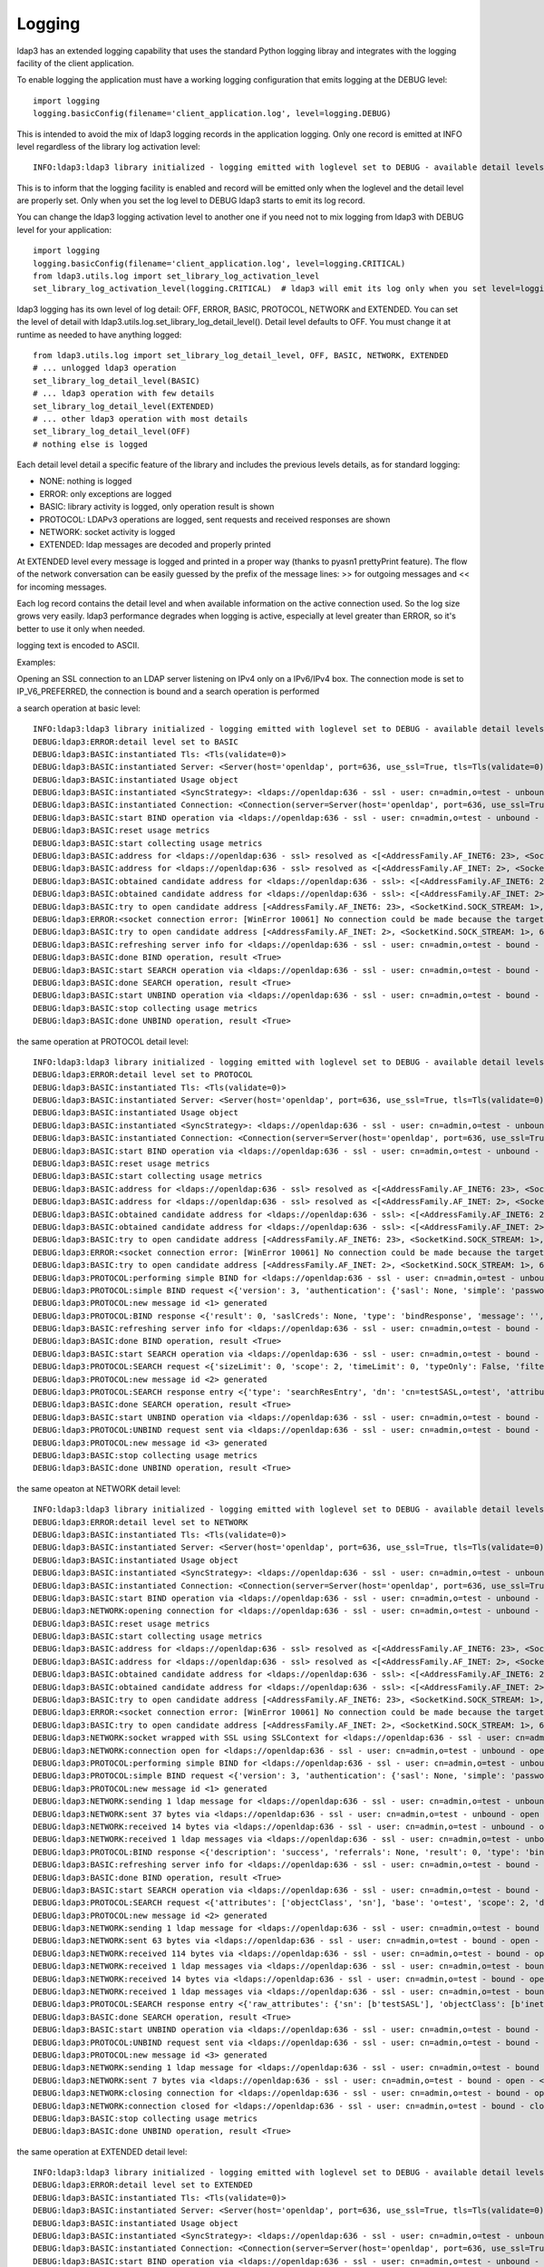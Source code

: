 #######
Logging
#######

ldap3 has an extended logging capability that uses the standard Python logging libray and integrates with the logging facility of the client application.

To enable logging the application must have a working logging configuration that emits logging at the DEBUG level::

    import logging
    logging.basicConfig(filename='client_application.log', level=logging.DEBUG)

This is intended to avoid the mix of ldap3 logging records in the application logging. Only one record is emitted at INFO level regardless of the library log activation level::

    INFO:ldap3:ldap3 library initialized - logging emitted with loglevel set to DEBUG - available detail levels are: OFF, ERROR, BASIC, PROTOCOL, NETWORK

This is to inform that the logging facility is enabled and record will be emitted only when the loglevel and the detail level are properly set. Only when you set the log level to DEBUG ldap3 starts to emit its log record.


You can change the ldap3 logging activation level to another one if you need not to mix logging from ldap3 with DEBUG level for your application::

    import logging
    logging.basicConfig(filename='client_application.log', level=logging.CRITICAL)
    from ldap3.utils.log import set_library_log_activation_level
    set_library_log_activation_level(logging.CRITICAL)  # ldap3 will emit its log only when you set level=logging.CRITICAL in your log configuration

ldap3 logging has its own level of log detail: OFF, ERROR, BASIC, PROTOCOL, NETWORK and EXTENDED. You can set the level of detail with ldap3.utils.log.set_library_log_detail_level().
Detail level defaults to OFF. You must change it at runtime as needed to have anything logged::

    from ldap3.utils.log import set_library_log_detail_level, OFF, BASIC, NETWORK, EXTENDED
    # ... unlogged ldap3 operation
    set_library_log_detail_level(BASIC)
    # ... ldap3 operation with few details
    set_library_log_detail_level(EXTENDED)
    # ... other ldap3 operation with most details
    set_library_log_detail_level(OFF)
    # nothing else is logged

Each detail level detail a specific feature of the library and includes the previous levels details, as for standard logging:

* NONE: nothing is logged

* ERROR: only exceptions are logged

* BASIC: library activity is logged, only operation result is shown

* PROTOCOL: LDAPv3 operations are logged, sent requests and received responses are shown

* NETWORK: socket activity is logged

* EXTENDED: ldap messages are decoded and properly printed


At EXTENDED level every message is logged and printed in a proper way (thanks to pyasn1 prettyPrint feature).
The flow of the network conversation can be easily guessed by the prefix of the message lines: >> for outgoing messages and << for incoming messages.

Each log record contains the detail level and when available information on the active connection used. So the log size grows very easily.
ldap3 performance degrades when logging is active, especially at level greater than ERROR, so it's better to use it only when needed.

logging text is encoded to ASCII.


Examples:

Opening an SSL connection to an LDAP server listening on IPv4 only on a IPv6/IPv4 box. The connection mode is set to IP_V6_PREFERRED, the connection is bound and a search operation is performed

a search operation at basic level::

    INFO:ldap3:ldap3 library initialized - logging emitted with loglevel set to DEBUG - available detail levels are: OFF, ERROR, BASIC, PROTOCOL, NETWORK, EXTENDED
    DEBUG:ldap3:ERROR:detail level set to BASIC
    DEBUG:ldap3:BASIC:instantiated Tls: <Tls(validate=0)>
    DEBUG:ldap3:BASIC:instantiated Server: <Server(host='openldap', port=636, use_ssl=True, tls=Tls(validate=0), get_info='NO_INFO')>
    DEBUG:ldap3:BASIC:instantiated Usage object
    DEBUG:ldap3:BASIC:instantiated <SyncStrategy>: <ldaps://openldap:636 - ssl - user: cn=admin,o=test - unbound - closed - <no socket> - tls not started - not listening - No strategy - async - real DSA - not pooled - cannot stream output>
    DEBUG:ldap3:BASIC:instantiated Connection: <Connection(server=Server(host='openldap', port=636, use_ssl=True, tls=Tls(validate=0), get_info='NO_INFO'), user='cn=admin,o=test', password='password', auto_bind='NONE', version=3, authentication='SIMPLE', client_strategy='SYNC', auto_referrals=True, check_names=True, collect_usage=True, read_only=False, lazy=False, raise_exceptions=False)>
    DEBUG:ldap3:BASIC:start BIND operation via <ldaps://openldap:636 - ssl - user: cn=admin,o=test - unbound - closed - <no socket> - tls not started - not listening - SyncStrategy>
    DEBUG:ldap3:BASIC:reset usage metrics
    DEBUG:ldap3:BASIC:start collecting usage metrics
    DEBUG:ldap3:BASIC:address for <ldaps://openldap:636 - ssl> resolved as <[<AddressFamily.AF_INET6: 23>, <SocketKind.SOCK_STREAM: 1>, 6, '', ('fe80::215:5dff:fe8f:2f0d%20', 636, 0, 20)]>
    DEBUG:ldap3:BASIC:address for <ldaps://openldap:636 - ssl> resolved as <[<AddressFamily.AF_INET: 2>, <SocketKind.SOCK_STREAM: 1>, 6, '', ('192.168.137.104', 636)]>
    DEBUG:ldap3:BASIC:obtained candidate address for <ldaps://openldap:636 - ssl>: <[<AddressFamily.AF_INET6: 23>, <SocketKind.SOCK_STREAM: 1>, 6, '', ('fe80::215:5dff:fe8f:2f0d%20', 636, 0, 20)]> with mode IP_V6_PREFERRED
    DEBUG:ldap3:BASIC:obtained candidate address for <ldaps://openldap:636 - ssl>: <[<AddressFamily.AF_INET: 2>, <SocketKind.SOCK_STREAM: 1>, 6, '', ('192.168.137.104', 636)]> with mode IP_V6_PREFERRED
    DEBUG:ldap3:BASIC:try to open candidate address [<AddressFamily.AF_INET6: 23>, <SocketKind.SOCK_STREAM: 1>, 6, '', ('fe80::215:5dff:fe8f:2f0d%20', 636, 0, 20)]
    DEBUG:ldap3:ERROR:<socket connection error: [WinError 10061] No connection could be made because the target machine actively refused it> for <ldaps://openldap:636 - ssl - user: cn=admin,o=test - unbound - closed - <local: [::]:50122 - remote: [None]:None> - tls not started - not listening - SyncStrategy>
    DEBUG:ldap3:BASIC:try to open candidate address [<AddressFamily.AF_INET: 2>, <SocketKind.SOCK_STREAM: 1>, 6, '', ('192.168.137.104', 636)]
    DEBUG:ldap3:BASIC:refreshing server info for <ldaps://openldap:636 - ssl - user: cn=admin,o=test - bound - open - <local: 192.168.137.1:50123 - remote: 192.168.137.104:636> - tls not started - listening - SyncStrategy>
    DEBUG:ldap3:BASIC:done BIND operation, result <True>
    DEBUG:ldap3:BASIC:start SEARCH operation via <ldaps://openldap:636 - ssl - user: cn=admin,o=test - bound - open - <local: 192.168.137.1:50123 - remote: 192.168.137.104:636> - tls not started - listening - SyncStrategy>
    DEBUG:ldap3:BASIC:done SEARCH operation, result <True>
    DEBUG:ldap3:BASIC:start UNBIND operation via <ldaps://openldap:636 - ssl - user: cn=admin,o=test - bound - open - <local: 192.168.137.1:50123 - remote: 192.168.137.104:636> - tls not started - listening - SyncStrategy>
    DEBUG:ldap3:BASIC:stop collecting usage metrics
    DEBUG:ldap3:BASIC:done UNBIND operation, result <True>


the same operation at PROTOCOL detail level::

    INFO:ldap3:ldap3 library initialized - logging emitted with loglevel set to DEBUG - available detail levels are: OFF, ERROR, BASIC, PROTOCOL, NETWORK, EXTENDED
    DEBUG:ldap3:ERROR:detail level set to PROTOCOL
    DEBUG:ldap3:BASIC:instantiated Tls: <Tls(validate=0)>
    DEBUG:ldap3:BASIC:instantiated Server: <Server(host='openldap', port=636, use_ssl=True, tls=Tls(validate=0), get_info='NO_INFO')>
    DEBUG:ldap3:BASIC:instantiated Usage object
    DEBUG:ldap3:BASIC:instantiated <SyncStrategy>: <ldaps://openldap:636 - ssl - user: cn=admin,o=test - unbound - closed - <no socket> - tls not started - not listening - No strategy - async - real DSA - not pooled - cannot stream output>
    DEBUG:ldap3:BASIC:instantiated Connection: <Connection(server=Server(host='openldap', port=636, use_ssl=True, tls=Tls(validate=0), get_info='NO_INFO'), user='cn=admin,o=test', password='password', auto_bind='NONE', version=3, authentication='SIMPLE', client_strategy='SYNC', auto_referrals=True, check_names=True, collect_usage=True, read_only=False, lazy=False, raise_exceptions=False)>
    DEBUG:ldap3:BASIC:start BIND operation via <ldaps://openldap:636 - ssl - user: cn=admin,o=test - unbound - closed - <no socket> - tls not started - not listening - SyncStrategy>
    DEBUG:ldap3:BASIC:reset usage metrics
    DEBUG:ldap3:BASIC:start collecting usage metrics
    DEBUG:ldap3:BASIC:address for <ldaps://openldap:636 - ssl> resolved as <[<AddressFamily.AF_INET6: 23>, <SocketKind.SOCK_STREAM: 1>, 6, '', ('fe80::215:5dff:fe8f:2f0d%20', 636, 0, 20)]>
    DEBUG:ldap3:BASIC:address for <ldaps://openldap:636 - ssl> resolved as <[<AddressFamily.AF_INET: 2>, <SocketKind.SOCK_STREAM: 1>, 6, '', ('192.168.137.104', 636)]>
    DEBUG:ldap3:BASIC:obtained candidate address for <ldaps://openldap:636 - ssl>: <[<AddressFamily.AF_INET6: 23>, <SocketKind.SOCK_STREAM: 1>, 6, '', ('fe80::215:5dff:fe8f:2f0d%20', 636, 0, 20)]> with mode IP_V6_PREFERRED
    DEBUG:ldap3:BASIC:obtained candidate address for <ldaps://openldap:636 - ssl>: <[<AddressFamily.AF_INET: 2>, <SocketKind.SOCK_STREAM: 1>, 6, '', ('192.168.137.104', 636)]> with mode IP_V6_PREFERRED
    DEBUG:ldap3:BASIC:try to open candidate address [<AddressFamily.AF_INET6: 23>, <SocketKind.SOCK_STREAM: 1>, 6, '', ('fe80::215:5dff:fe8f:2f0d%20', 636, 0, 20)]
    DEBUG:ldap3:ERROR:<socket connection error: [WinError 10061] No connection could be made because the target machine actively refused it.> for <ldaps://openldap:636 - ssl - user: cn=admin,o=test - unbound - closed - <local: [::]:50127 - remote: [None]:None> - tls not started - not listening - SyncStrategy>
    DEBUG:ldap3:BASIC:try to open candidate address [<AddressFamily.AF_INET: 2>, <SocketKind.SOCK_STREAM: 1>, 6, '', ('192.168.137.104', 636)]
    DEBUG:ldap3:PROTOCOL:performing simple BIND for <ldaps://openldap:636 - ssl - user: cn=admin,o=test - unbound - open - <local: 192.168.137.1:50128 - remote: 192.168.137.104:636> - tls not started - listening - SyncStrategy>
    DEBUG:ldap3:PROTOCOL:simple BIND request <{'version': 3, 'authentication': {'sasl': None, 'simple': 'password'}, 'name': 'cn=admin,o=test'}> sent via <ldaps://openldap:636 - ssl - user: cn=admin,o=test - unbound - open - <local: 192.168.137.1:50128 - remote: 192.168.137.104:636> - tls not started - listening - SyncStrategy>
    DEBUG:ldap3:PROTOCOL:new message id <1> generated
    DEBUG:ldap3:PROTOCOL:BIND response <{'result': 0, 'saslCreds': None, 'type': 'bindResponse', 'message': '', 'referrals': None, 'dn': '', 'description': 'success'}> received via <ldaps://openldap:636 - ssl - user: cn=admin,o=test - unbound - open - <local: 192.168.137.1:50128 - remote: 192.168.137.104:636> - tls not started - listening - SyncStrategy>
    DEBUG:ldap3:BASIC:refreshing server info for <ldaps://openldap:636 - ssl - user: cn=admin,o=test - bound - open - <local: 192.168.137.1:50128 - remote: 192.168.137.104:636> - tls not started - listening - SyncStrategy>
    DEBUG:ldap3:BASIC:done BIND operation, result <True>
    DEBUG:ldap3:BASIC:start SEARCH operation via <ldaps://openldap:636 - ssl - user: cn=admin,o=test - bound - open - <local: 192.168.137.1:50128 - remote: 192.168.137.104:636> - tls not started - listening - SyncStrategy>
    DEBUG:ldap3:PROTOCOL:SEARCH request <{'sizeLimit': 0, 'scope': 2, 'timeLimit': 0, 'typeOnly': False, 'filter': '(cn=test*)', 'attributes': ['objectClass', 'sn'], 'base': 'o=test', 'dereferenceAlias': 3}> sent via <ldaps://openldap:636 - ssl - user: cn=admin,o=test - bound - open - <local: 192.168.137.1:50128 - remote: 192.168.137.104:636> - tls not started - listening - SyncStrategy>
    DEBUG:ldap3:PROTOCOL:new message id <2> generated
    DEBUG:ldap3:PROTOCOL:SEARCH response entry <{'type': 'searchResEntry', 'dn': 'cn=testSASL,o=test', 'attributes': {'objectClass': ['inetOrgPerson', 'organizationalPerson', 'person', 'top'], 'sn': ['testSASL']}, 'raw_attributes': {'objectClass': [b'inetOrgPerson', b'organizationalPerson', b'person', b'top'], 'sn': [b'testSASL']}}> received via <ldaps://openldap:636 - ssl - user: cn=admin,o=test - bound - open - <local: 192.168.137.1:50128 - remote: 192.168.137.104:636> - tls not started - listening - SyncStrategy>
    DEBUG:ldap3:BASIC:done SEARCH operation, result <True>
    DEBUG:ldap3:BASIC:start UNBIND operation via <ldaps://openldap:636 - ssl - user: cn=admin,o=test - bound - open - <local: 192.168.137.1:50128 - remote: 192.168.137.104:636> - tls not started - listening - SyncStrategy>
    DEBUG:ldap3:PROTOCOL:UNBIND request sent via <ldaps://openldap:636 - ssl - user: cn=admin,o=test - bound - open - <local: 192.168.137.1:50128 - remote: 192.168.137.104:636> - tls not started - listening - SyncStrategy>
    DEBUG:ldap3:PROTOCOL:new message id <3> generated
    DEBUG:ldap3:BASIC:stop collecting usage metrics
    DEBUG:ldap3:BASIC:done UNBIND operation, result <True>


the same opeaton at NETWORK detail level::

    INFO:ldap3:ldap3 library initialized - logging emitted with loglevel set to DEBUG - available detail levels are: OFF, ERROR, BASIC, PROTOCOL, NETWORK, EXTENDED
    DEBUG:ldap3:ERROR:detail level set to NETWORK
    DEBUG:ldap3:BASIC:instantiated Tls: <Tls(validate=0)>
    DEBUG:ldap3:BASIC:instantiated Server: <Server(host='openldap', port=636, use_ssl=True, tls=Tls(validate=0), get_info='NO_INFO')>
    DEBUG:ldap3:BASIC:instantiated Usage object
    DEBUG:ldap3:BASIC:instantiated <SyncStrategy>: <ldaps://openldap:636 - ssl - user: cn=admin,o=test - unbound - closed - <no socket> - tls not started - not listening - No strategy - async - real DSA - not pooled - cannot stream output>
    DEBUG:ldap3:BASIC:instantiated Connection: <Connection(server=Server(host='openldap', port=636, use_ssl=True, tls=Tls(validate=0), get_info='NO_INFO'), user='cn=admin,o=test', password='password', auto_bind='NONE', version=3, authentication='SIMPLE', client_strategy='SYNC', auto_referrals=True, check_names=True, collect_usage=True, read_only=False, lazy=False, raise_exceptions=False)>
    DEBUG:ldap3:BASIC:start BIND operation via <ldaps://openldap:636 - ssl - user: cn=admin,o=test - unbound - closed - <no socket> - tls not started - not listening - SyncStrategy>
    DEBUG:ldap3:NETWORK:opening connection for <ldaps://openldap:636 - ssl - user: cn=admin,o=test - unbound - closed - <no socket> - tls not started - not listening - SyncStrategy>
    DEBUG:ldap3:BASIC:reset usage metrics
    DEBUG:ldap3:BASIC:start collecting usage metrics
    DEBUG:ldap3:BASIC:address for <ldaps://openldap:636 - ssl> resolved as <[<AddressFamily.AF_INET6: 23>, <SocketKind.SOCK_STREAM: 1>, 6, '', ('fe80::215:5dff:fe8f:2f0d%20', 636, 0, 20)]>
    DEBUG:ldap3:BASIC:address for <ldaps://openldap:636 - ssl> resolved as <[<AddressFamily.AF_INET: 2>, <SocketKind.SOCK_STREAM: 1>, 6, '', ('192.168.137.104', 636)]>
    DEBUG:ldap3:BASIC:obtained candidate address for <ldaps://openldap:636 - ssl>: <[<AddressFamily.AF_INET6: 23>, <SocketKind.SOCK_STREAM: 1>, 6, '', ('fe80::215:5dff:fe8f:2f0d%20', 636, 0, 20)]> with mode IP_V6_PREFERRED
    DEBUG:ldap3:BASIC:obtained candidate address for <ldaps://openldap:636 - ssl>: <[<AddressFamily.AF_INET: 2>, <SocketKind.SOCK_STREAM: 1>, 6, '', ('192.168.137.104', 636)]> with mode IP_V6_PREFERRED
    DEBUG:ldap3:BASIC:try to open candidate address [<AddressFamily.AF_INET6: 23>, <SocketKind.SOCK_STREAM: 1>, 6, '', ('fe80::215:5dff:fe8f:2f0d%20', 636, 0, 20)]
    DEBUG:ldap3:ERROR:<socket connection error: [WinError 10061] No connection could be made because the target machine actively refused it> for <ldaps://openldap:636 - ssl - user: cn=admin,o=test - unbound - closed - <local: [::]:50130 - remote: [None]:None> - tls not started - not listening - SyncStrategy>
    DEBUG:ldap3:BASIC:try to open candidate address [<AddressFamily.AF_INET: 2>, <SocketKind.SOCK_STREAM: 1>, 6, '', ('192.168.137.104', 636)]
    DEBUG:ldap3:NETWORK:socket wrapped with SSL using SSLContext for <ldaps://openldap:636 - ssl - user: cn=admin,o=test - unbound - closed - <local: [None]:None - remote: [None]:None> - tls not started - not listening - SyncStrategy>
    DEBUG:ldap3:NETWORK:connection open for <ldaps://openldap:636 - ssl - user: cn=admin,o=test - unbound - open - <local: 192.168.137.1:50131 - remote: 192.168.137.104:636> - tls not started - listening - SyncStrategy>
    DEBUG:ldap3:PROTOCOL:performing simple BIND for <ldaps://openldap:636 - ssl - user: cn=admin,o=test - unbound - open - <local: 192.168.137.1:50131 - remote: 192.168.137.104:636> - tls not started - listening - SyncStrategy>
    DEBUG:ldap3:PROTOCOL:simple BIND request <{'version': 3, 'authentication': {'sasl': None, 'simple': 'password'}, 'name': 'cn=admin,o=test'}> sent via <ldaps://openldap:636 - ssl - user: cn=admin,o=test - unbound - open - <local: 192.168.137.1:50131 - remote: 192.168.137.104:636> - tls not started - listening - SyncStrategy>
    DEBUG:ldap3:PROTOCOL:new message id <1> generated
    DEBUG:ldap3:NETWORK:sending 1 ldap message for <ldaps://openldap:636 - ssl - user: cn=admin,o=test - unbound - open - <local: 192.168.137.1:50131 - remote: 192.168.137.104:636> - tls not started - listening - SyncStrategy>
    DEBUG:ldap3:NETWORK:sent 37 bytes via <ldaps://openldap:636 - ssl - user: cn=admin,o=test - unbound - open - <local: 192.168.137.1:50131 - remote: 192.168.137.104:636> - tls not started - listening - SyncStrategy>
    DEBUG:ldap3:NETWORK:received 14 bytes via <ldaps://openldap:636 - ssl - user: cn=admin,o=test - unbound - open - <local: 192.168.137.1:50131 - remote: 192.168.137.104:636> - tls not started - listening - SyncStrategy>
    DEBUG:ldap3:NETWORK:received 1 ldap messages via <ldaps://openldap:636 - ssl - user: cn=admin,o=test - unbound - open - <local: 192.168.137.1:50131 - remote: 192.168.137.104:636> - tls not started - listening - SyncStrategy>
    DEBUG:ldap3:PROTOCOL:BIND response <{'description': 'success', 'referrals': None, 'result': 0, 'type': 'bindResponse', 'message': '', 'saslCreds': None, 'dn': ''}> received via <ldaps://openldap:636 - ssl - user: cn=admin,o=test - unbound - open - <local: 192.168.137.1:50131 - remote: 192.168.137.104:636> - tls not started - listening - SyncStrategy>
    DEBUG:ldap3:BASIC:refreshing server info for <ldaps://openldap:636 - ssl - user: cn=admin,o=test - bound - open - <local: 192.168.137.1:50131 - remote: 192.168.137.104:636> - tls not started - listening - SyncStrategy>
    DEBUG:ldap3:BASIC:done BIND operation, result <True>
    DEBUG:ldap3:BASIC:start SEARCH operation via <ldaps://openldap:636 - ssl - user: cn=admin,o=test - bound - open - <local: 192.168.137.1:50131 - remote: 192.168.137.104:636> - tls not started - listening - SyncStrategy>
    DEBUG:ldap3:PROTOCOL:SEARCH request <{'attributes': ['objectClass', 'sn'], 'base': 'o=test', 'scope': 2, 'dereferenceAlias': 3, 'filter': '(cn=test*)', 'typeOnly': False, 'sizeLimit': 0, 'timeLimit': 0}> sent via <ldaps://openldap:636 - ssl - user: cn=admin,o=test - bound - open - <local: 192.168.137.1:50131 - remote: 192.168.137.104:636> - tls not started - listening - SyncStrategy>
    DEBUG:ldap3:PROTOCOL:new message id <2> generated
    DEBUG:ldap3:NETWORK:sending 1 ldap message for <ldaps://openldap:636 - ssl - user: cn=admin,o=test - bound - open - <local: 192.168.137.1:50131 - remote: 192.168.137.104:636> - tls not started - listening - SyncStrategy>
    DEBUG:ldap3:NETWORK:sent 63 bytes via <ldaps://openldap:636 - ssl - user: cn=admin,o=test - bound - open - <local: 192.168.137.1:50131 - remote: 192.168.137.104:636> - tls not started - listening - SyncStrategy>
    DEBUG:ldap3:NETWORK:received 114 bytes via <ldaps://openldap:636 - ssl - user: cn=admin,o=test - bound - open - <local: 192.168.137.1:50131 - remote: 192.168.137.104:636> - tls not started - listening - SyncStrategy>
    DEBUG:ldap3:NETWORK:received 1 ldap messages via <ldaps://openldap:636 - ssl - user: cn=admin,o=test - bound - open - <local: 192.168.137.1:50131 - remote: 192.168.137.104:636> - tls not started - listening - SyncStrategy>
    DEBUG:ldap3:NETWORK:received 14 bytes via <ldaps://openldap:636 - ssl - user: cn=admin,o=test - bound - open - <local: 192.168.137.1:50131 - remote: 192.168.137.104:636> - tls not started - listening - SyncStrategy>
    DEBUG:ldap3:NETWORK:received 1 ldap messages via <ldaps://openldap:636 - ssl - user: cn=admin,o=test - bound - open - <local: 192.168.137.1:50131 - remote: 192.168.137.104:636> - tls not started - listening - SyncStrategy>
    DEBUG:ldap3:PROTOCOL:SEARCH response entry <{'raw_attributes': {'sn': [b'testSASL'], 'objectClass': [b'inetOrgPerson', b'organizationalPerson', b'person', b'top']}, 'attributes': {'sn': ['testSASL'], 'objectClass': ['inetOrgPerson', 'organizationalPerson', 'person', 'top']}, 'type': 'searchResEntry', 'dn': 'cn=testSASL,o=test'}> received via <ldaps://openldap:636 - ssl - user: cn=admin,o=test - bound - open - <local: 192.168.137.1:50131 - remote: 192.168.137.104:636> - tls not started - listening - SyncStrategy>
    DEBUG:ldap3:BASIC:done SEARCH operation, result <True>
    DEBUG:ldap3:BASIC:start UNBIND operation via <ldaps://openldap:636 - ssl - user: cn=admin,o=test - bound - open - <local: 192.168.137.1:50131 - remote: 192.168.137.104:636> - tls not started - listening - SyncStrategy>
    DEBUG:ldap3:PROTOCOL:UNBIND request sent via <ldaps://openldap:636 - ssl - user: cn=admin,o=test - bound - open - <local: 192.168.137.1:50131 - remote: 192.168.137.104:636> - tls not started - listening - SyncStrategy>
    DEBUG:ldap3:PROTOCOL:new message id <3> generated
    DEBUG:ldap3:NETWORK:sending 1 ldap message for <ldaps://openldap:636 - ssl - user: cn=admin,o=test - bound - open - <local: 192.168.137.1:50131 - remote: 192.168.137.104:636> - tls not started - listening - SyncStrategy>
    DEBUG:ldap3:NETWORK:sent 7 bytes via <ldaps://openldap:636 - ssl - user: cn=admin,o=test - bound - open - <local: 192.168.137.1:50131 - remote: 192.168.137.104:636> - tls not started - listening - SyncStrategy>
    DEBUG:ldap3:NETWORK:closing connection for <ldaps://openldap:636 - ssl - user: cn=admin,o=test - bound - open - <local: 192.168.137.1:50131 - remote: 192.168.137.104:636> - tls not started - listening - SyncStrategy>
    DEBUG:ldap3:NETWORK:connection closed for <ldaps://openldap:636 - ssl - user: cn=admin,o=test - bound - closed - <no socket> - tls not started - not listening - SyncStrategy>
    DEBUG:ldap3:BASIC:stop collecting usage metrics
    DEBUG:ldap3:BASIC:done UNBIND operation, result <True>


the same operation at EXTENDED detail level::

    INFO:ldap3:ldap3 library initialized - logging emitted with loglevel set to DEBUG - available detail levels are: OFF, ERROR, BASIC, PROTOCOL, NETWORK, EXTENDED
    DEBUG:ldap3:ERROR:detail level set to EXTENDED
    DEBUG:ldap3:BASIC:instantiated Tls: <Tls(validate=0)>
    DEBUG:ldap3:BASIC:instantiated Server: <Server(host='openldap', port=636, use_ssl=True, tls=Tls(validate=0), get_info='NO_INFO')>
    DEBUG:ldap3:BASIC:instantiated Usage object
    DEBUG:ldap3:BASIC:instantiated <SyncStrategy>: <ldaps://openldap:636 - ssl - user: cn=admin,o=test - unbound - closed - <no socket> - tls not started - not listening - No strategy - async - real DSA - not pooled - cannot stream output>
    DEBUG:ldap3:BASIC:instantiated Connection: <Connection(server=Server(host='openldap', port=636, use_ssl=True, tls=Tls(validate=0), get_info='NO_INFO'), user='cn=admin,o=test', password='password', auto_bind='NONE', version=3, authentication='SIMPLE', client_strategy='SYNC', auto_referrals=True, check_names=True, collect_usage=True, read_only=False, lazy=False, raise_exceptions=False)>
    DEBUG:ldap3:BASIC:start BIND operation via <ldaps://openldap:636 - ssl - user: cn=admin,o=test - unbound - closed - <no socket> - tls not started - not listening - SyncStrategy>
    DEBUG:ldap3:NETWORK:opening connection for <ldaps://openldap:636 - ssl - user: cn=admin,o=test - unbound - closed - <no socket> - tls not started - not listening - SyncStrategy>
    DEBUG:ldap3:BASIC:reset usage metrics
    DEBUG:ldap3:BASIC:start collecting usage metrics
    DEBUG:ldap3:BASIC:address for <ldaps://openldap:636 - ssl> resolved as <[<AddressFamily.AF_INET6: 23>, <SocketKind.SOCK_STREAM: 1>, 6, '', ('fe80::215:5dff:fe8f:2f0d%20', 636, 0, 20)]>
    DEBUG:ldap3:BASIC:address for <ldaps://openldap:636 - ssl> resolved as <[<AddressFamily.AF_INET: 2>, <SocketKind.SOCK_STREAM: 1>, 6, '', ('192.168.137.104', 636)]>
    DEBUG:ldap3:BASIC:obtained candidate address for <ldaps://openldap:636 - ssl>: <[<AddressFamily.AF_INET6: 23>, <SocketKind.SOCK_STREAM: 1>, 6, '', ('fe80::215:5dff:fe8f:2f0d%20', 636, 0, 20)]> with mode IP_V6_PREFERRED
    DEBUG:ldap3:BASIC:obtained candidate address for <ldaps://openldap:636 - ssl>: <[<AddressFamily.AF_INET: 2>, <SocketKind.SOCK_STREAM: 1>, 6, '', ('192.168.137.104', 636)]> with mode IP_V6_PREFERRED
    DEBUG:ldap3:BASIC:try to open candidate address [<AddressFamily.AF_INET6: 23>, <SocketKind.SOCK_STREAM: 1>, 6, '', ('fe80::215:5dff:fe8f:2f0d%20', 636, 0, 20)]
    DEBUG:ldap3:ERROR:<socket connection error: [WinError 10061] Impossibile stabilire la connessione. Rifiuto persistente del computer di destinazione> for <ldaps://openldap:636 - ssl - user: cn=admin,o=test - unbound - closed - <local: [::]:50132 - remote: [None]:None> - tls not started - not listening - SyncStrategy>
    DEBUG:ldap3:BASIC:try to open candidate address [<AddressFamily.AF_INET: 2>, <SocketKind.SOCK_STREAM: 1>, 6, '', ('192.168.137.104', 636)]
    DEBUG:ldap3:NETWORK:socket wrapped with SSL using SSLContext for <ldaps://openldap:636 - ssl - user: cn=admin,o=test - unbound - closed - <local: [None]:None - remote: [None]:None> - tls not started - not listening - SyncStrategy>
    DEBUG:ldap3:NETWORK:connection open for <ldaps://openldap:636 - ssl - user: cn=admin,o=test - unbound - open - <local: 192.168.137.1:50133 - remote: 192.168.137.104:636> - tls not started - listening - SyncStrategy>
    DEBUG:ldap3:PROTOCOL:performing simple BIND for <ldaps://openldap:636 - ssl - user: cn=admin,o=test - unbound - open - <local: 192.168.137.1:50133 - remote: 192.168.137.104:636> - tls not started - listening - SyncStrategy>
    DEBUG:ldap3:PROTOCOL:simple BIND request <{'authentication': {'sasl': None, 'simple': 'password'}, 'name': 'cn=admin,o=test', 'version': 3}> sent via <ldaps://openldap:636 - ssl - user: cn=admin,o=test - unbound - open - <local: 192.168.137.1:50133 - remote: 192.168.137.104:636> - tls not started - listening - SyncStrategy>
    DEBUG:ldap3:PROTOCOL:new message id <1> generated
    DEBUG:ldap3:NETWORK:sending 1 ldap message for <ldaps://openldap:636 - ssl - user: cn=admin,o=test - unbound - open - <local: 192.168.137.1:50133 - remote: 192.168.137.104:636> - tls not started - listening - SyncStrategy>
    DEBUG:ldap3:EXTENDED:ldap message sent via <ldaps://openldap:636 - ssl - user: cn=admin,o=test - unbound - open - <local: 192.168.137.1:50133 - remote: 192.168.137.104:636> - tls not started - listening - SyncStrategy>:
    >>LDAPMessage:
    >> messageID=1
    >> protocolOp=ProtocolOp:
    >>  bindRequest=BindRequest:
    >>   version=3
    >>   name=b'cn=admin,o=test'
    >>   authentication=AuthenticationChoice:
    >>    simple=b'password'
    DEBUG:ldap3:NETWORK:sent 37 bytes via <ldaps://openldap:636 - ssl - user: cn=admin,o=test - unbound - open - <local: 192.168.137.1:50133 - remote: 192.168.137.104:636> - tls not started - listening - SyncStrategy>
    DEBUG:ldap3:NETWORK:received 14 bytes via <ldaps://openldap:636 - ssl - user: cn=admin,o=test - unbound - open - <local: 192.168.137.1:50133 - remote: 192.168.137.104:636> - tls not started - listening - SyncStrategy>
    DEBUG:ldap3:NETWORK:received 1 ldap messages via <ldaps://openldap:636 - ssl - user: cn=admin,o=test - unbound - open - <local: 192.168.137.1:50133 - remote: 192.168.137.104:636> - tls not started - listening - SyncStrategy>
    DEBUG:ldap3:EXTENDED:ldap message received via <ldaps://openldap:636 - ssl - user: cn=admin,o=test - unbound - open - <local: 192.168.137.1:50133 - remote: 192.168.137.104:636> - tls not started - listening - SyncStrategy>:
    <<LDAPMessage:
    << messageID=1
    << protocolOp=ProtocolOp:
    <<  bindResponse=BindResponse:
    <<   resultCode='success'
    <<   matchedDN=b''
    <<   diagnosticMessage=b''
    DEBUG:ldap3:PROTOCOL:BIND response <{'dn': '', 'description': 'success', 'type': 'bindResponse', 'message': '', 'result': 0, 'saslCreds': None, 'referrals': None}> received via <ldaps://openldap:636 - ssl - user: cn=admin,o=test - unbound - open - <local: 192.168.137.1:50133 - remote: 192.168.137.104:636> - tls not started - listening - SyncStrategy>
    DEBUG:ldap3:BASIC:refreshing server info for <ldaps://openldap:636 - ssl - user: cn=admin,o=test - bound - open - <local: 192.168.137.1:50133 - remote: 192.168.137.104:636> - tls not started - listening - SyncStrategy>
    DEBUG:ldap3:BASIC:done BIND operation, result <True>
    DEBUG:ldap3:BASIC:start SEARCH operation via <ldaps://openldap:636 - ssl - user: cn=admin,o=test - bound - open - <local: 192.168.137.1:50133 - remote: 192.168.137.104:636> - tls not started - listening - SyncStrategy>
    DEBUG:ldap3:PROTOCOL:SEARCH request <{'scope': 2, 'base': 'o=test', 'timeLimit': 0, 'filter': '(cn=test*)', 'typeOnly': False, 'attributes': ['objectClass', 'sn'], 'dereferenceAlias': 3, 'sizeLimit': 0}> sent via <ldaps://openldap:636 - ssl - user: cn=admin,o=test - bound - open - <local: 192.168.137.1:50133 - remote: 192.168.137.104:636> - tls not started - listening - SyncStrategy>
    DEBUG:ldap3:PROTOCOL:new message id <2> generated
    DEBUG:ldap3:NETWORK:sending 1 ldap message for <ldaps://openldap:636 - ssl - user: cn=admin,o=test - bound - open - <local: 192.168.137.1:50133 - remote: 192.168.137.104:636> - tls not started - listening - SyncStrategy>
    DEBUG:ldap3:EXTENDED:ldap message sent via <ldaps://openldap:636 - ssl - user: cn=admin,o=test - bound - open - <local: 192.168.137.1:50133 - remote: 192.168.137.104:636> - tls not started - listening - SyncStrategy>:
    >>LDAPMessage:
    >> messageID=2
    >> protocolOp=ProtocolOp:
    >>  searchRequest=SearchRequest:
    >>   baseObject=b'o=test'
    >>   scope='wholeSubtree'
    >>   derefAliases='derefAlways'
    >>   sizeLimit=0
    >>   timeLimit=0
    >>   typesOnly='False'
    >>   filter=Filter:
    >>    substringFilter=SubstringFilter:
    >>     type=b'cn'
    >>     substrings=Substrings:
    >>      Substring:
    >>       initial=b'test'
    >>   attributes=AttributeSelection:
    >>    b'objectClass'    b'sn'
    DEBUG:ldap3:NETWORK:sent 63 bytes via <ldaps://openldap:636 - ssl - user: cn=admin,o=test - bound - open - <local: 192.168.137.1:50133 - remote: 192.168.137.104:636> - tls not started - listening - SyncStrategy>
    DEBUG:ldap3:NETWORK:received 114 bytes via <ldaps://openldap:636 - ssl - user: cn=admin,o=test - bound - open - <local: 192.168.137.1:50133 - remote: 192.168.137.104:636> - tls not started - listening - SyncStrategy>
    DEBUG:ldap3:NETWORK:received 1 ldap messages via <ldaps://openldap:636 - ssl - user: cn=admin,o=test - bound - open - <local: 192.168.137.1:50133 - remote: 192.168.137.104:636> - tls not started - listening - SyncStrategy>
    DEBUG:ldap3:EXTENDED:ldap message received via <ldaps://openldap:636 - ssl - user: cn=admin,o=test - bound - open - <local: 192.168.137.1:50133 - remote: 192.168.137.104:636> - tls not started - listening - SyncStrategy>:
    <<LDAPMessage:
    << messageID=2
    << protocolOp=ProtocolOp:
    <<  searchResEntry=SearchResultEntry:
    <<   object=b'cn=testSASL,o=test'
    <<   attributes=PartialAttributeList:
    <<    PartialAttribute:
    <<     type=b'sn'
    <<     vals=Vals:
    <<      b'testSASL'
    <<    PartialAttribute:
    <<     type=b'objectClass'
    <<     vals=Vals:
    <<      b'inetOrgPerson'      b'organizationalPerson'      b'person'      b'top'
    DEBUG:ldap3:NETWORK:received 14 bytes via <ldaps://openldap:636 - ssl - user: cn=admin,o=test - bound - open - <local: 192.168.137.1:50133 - remote: 192.168.137.104:636> - tls not started - listening - SyncStrategy>
    DEBUG:ldap3:NETWORK:received 1 ldap messages via <ldaps://openldap:636 - ssl - user: cn=admin,o=test - bound - open - <local: 192.168.137.1:50133 - remote: 192.168.137.104:636> - tls not started - listening - SyncStrategy>
    DEBUG:ldap3:EXTENDED:ldap message received via <ldaps://openldap:636 - ssl - user: cn=admin,o=test - bound - open - <local: 192.168.137.1:50133 - remote: 192.168.137.104:636> - tls not started - listening - SyncStrategy>:
    <<LDAPMessage:
    << messageID=2
    << protocolOp=ProtocolOp:
    <<  searchResDone=SearchResultDone:
    <<   resultCode='success'
    <<   matchedDN=b''
    <<   diagnosticMessage=b''
    DEBUG:ldap3:PROTOCOL:SEARCH response entry <{'attributes': {'sn': ['testSASL'], 'objectClass': ['inetOrgPerson', 'organizationalPerson', 'person', 'top']}, 'dn': 'cn=testSASL,o=test', 'type': 'searchResEntry', 'raw_attributes': {'sn': [b'testSASL'], 'objectClass': [b'inetOrgPerson', b'organizationalPerson', b'person', b'top']}}> received via <ldaps://openldap:636 - ssl - user: cn=admin,o=test - bound - open - <local: 192.168.137.1:50133 - remote: 192.168.137.104:636> - tls not started - listening - SyncStrategy>
    DEBUG:ldap3:BASIC:done SEARCH operation, result <True>
    DEBUG:ldap3:BASIC:start UNBIND operation via <ldaps://openldap:636 - ssl - user: cn=admin,o=test - bound - open - <local: 192.168.137.1:50133 - remote: 192.168.137.104:636> - tls not started - listening - SyncStrategy>
    DEBUG:ldap3:PROTOCOL:UNBIND request sent via <ldaps://openldap:636 - ssl - user: cn=admin,o=test - bound - open - <local: 192.168.137.1:50133 - remote: 192.168.137.104:636> - tls not started - listening - SyncStrategy>
    DEBUG:ldap3:PROTOCOL:new message id <3> generated
    DEBUG:ldap3:NETWORK:sending 1 ldap message for <ldaps://openldap:636 - ssl - user: cn=admin,o=test - bound - open - <local: 192.168.137.1:50133 - remote: 192.168.137.104:636> - tls not started - listening - SyncStrategy>
    DEBUG:ldap3:EXTENDED:ldap message sending via <ldaps://openldap:636 - ssl - user: cn=admin,o=test - bound - open - <local: 192.168.137.1:50133 - remote: 192.168.137.104:636> - tls not started - listening - SyncStrategy>:
    >>LDAPMessage:
    >> messageID=3
    >> protocolOp=ProtocolOp:
    >>  unbindRequest=b''
    DEBUG:ldap3:NETWORK:sent 7 bytes via <ldaps://openldap:636 - ssl - user: cn=admin,o=test - bound - open - <local: 192.168.137.1:50133 - remote: 192.168.137.104:636> - tls not started - listening - SyncStrategy>
    DEBUG:ldap3:NETWORK:closing connection for <ldaps://openldap:636 - ssl - user: cn=admin,o=test - bound - open - <local: 192.168.137.1:50133 - remote: 192.168.137.104:636> - tls not started - listening - SyncStrategy>
    DEBUG:ldap3:NETWORK:connection closed for <ldaps://openldap:636 - ssl - user: cn=admin,o=test - bound - closed - <no socket> - tls not started - not listening - SyncStrategy>
    DEBUG:ldap3:BASIC:stop collecting usage metrics
    DEBUG:ldap3:BASIC:done UNBIND operation, result <True>

At the ERROR detail level you get only the library errors:

    INFO:ldap3:ldap3 library initialized - logging emitted with loglevel set to DEBUG - available detail levels are: OFF, ERROR, BASIC, PROTOCOL, NETWORK, EXTENDED
    DEBUG:ldap3:ERROR:detail level set to ERROR
    DEBUG:ldap3:ERROR:<socket connection error: [WinError 10061] No connection could be made because the target machine actively refused it.> for <ldaps://openldap:636 - ssl - user: cn=admin,o=test - unbound - closed - <local: [::]:50321 - remote: [None]:None> - tls not started - not listening - SyncStrategy>

The usage metrics are the same at every detail:

    Connection Usage:
      Time: [elapsed:        0:00:01.949587]
        Initial start time:  2015-05-18T19:27:17.057422
        Open socket time:    2015-05-18T19:27:17.057422
        Close socket time:   2015-05-18T19:27:19.007009
      Server:
        Servers from pool:   0
        Sockets open:        1
        Sockets closed:      1
        Sockets wrapped:     1
      Bytes:                 249
        Transmitted:         107
        Received:            142
      Messages:              6
        Transmitted:         3
        Received:            3
      Operations:            3
        Abandon:             0
        Bind:                1
        Compare:             0
        Delete:              0
        Extended:            0
        Modify:              0
        ModifyDn:            0
        Search:              1
        Unbind:              1
      Referrals:
        Received:            0
        Followed:            0
      Restartable tries:     0
        Failed restarts:     0
        Successful restarts: 0
